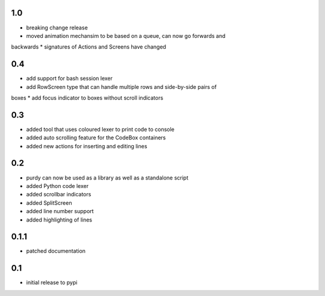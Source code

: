 1.0
===

* breaking change release
* moved animation mechansim to be based on a queue, can now go forwards and
backwards
* signatures of Actions and Screens have changed

0.4
===

* add support for bash session lexer
* add RowScreen type that can handle multiple rows and side-by-side pairs of
boxes
* add focus indicator to boxes without scroll indicators

0.3
===

* added tool that uses coloured lexer to print code to console
* added auto scrolling feature for the CodeBox containers
* added new actions for inserting and editing lines

0.2
===

* purdy can now be used as a library as well as a standalone script
* added Python code lexer 
* added scrollbar indicators
* added SplitScreen
* added line number support
* added highlighting of lines


0.1.1
=====

* patched documentation

0.1
===

* initial release to pypi
